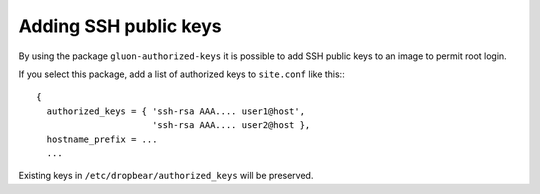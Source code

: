 .. _add-ssh-keys:

Adding SSH public keys
======================

By using the package ``gluon-authorized-keys`` it is possible to add
SSH public keys to an image to permit root login.

If you select this package, add a list of authorized keys to ``site.conf`` like this:::

  {
    authorized_keys = { 'ssh-rsa AAA.... user1@host',
                        'ssh-rsa AAA.... user2@host },
    hostname_prefix = ...
    ...

Existing keys in ``/etc/dropbear/authorized_keys`` will be preserved.

.. seealso::

  For information how to reach foreign Nodes take a look at :ref:`accessing-nodes`.
